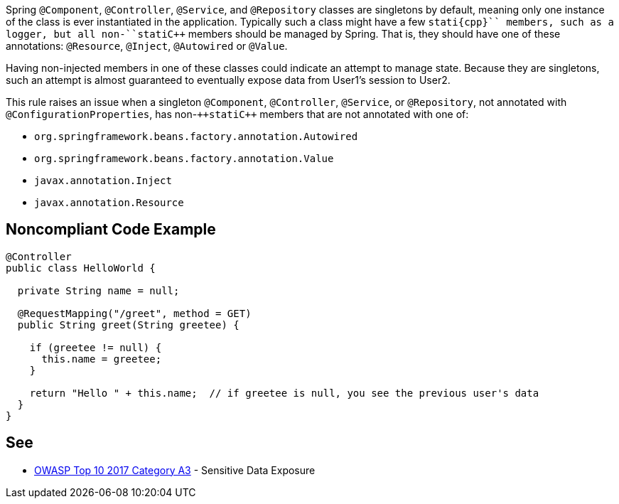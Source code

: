 Spring ``++@Component++``, ``++@Controller++``, ``++@Service++``, and ``++@Repository++`` classes are singletons by default, meaning only one instance of the class is ever instantiated in the application. Typically such a class might have a few ``++stati{cpp}`` members, such as a logger, but all non-``++stati{cpp}`` members should be managed by Spring. That is, they should have one of these annotations: ``++@Resource++``, ``++@Inject++``, ``++@Autowired++`` or ``++@Value++``.

Having non-injected members in one of these classes could indicate an attempt to manage state. Because they are singletons, such an attempt is almost guaranteed to eventually expose data from User1's session to User2. 

This rule raises an issue when a singleton ``++@Component++``, ``++@Controller++``, ``++@Service++``, or ``++@Repository++``, not annotated with ``++@ConfigurationProperties++``, has non-``++stati{cpp}`` members that are not annotated with one of:

* ``++org.springframework.beans.factory.annotation.Autowired++``
* ``++org.springframework.beans.factory.annotation.Value++``
* ``++javax.annotation.Inject++``
* ``++javax.annotation.Resource++``


== Noncompliant Code Example

----
@Controller
public class HelloWorld {

  private String name = null;

  @RequestMapping("/greet", method = GET)
  public String greet(String greetee) {

    if (greetee != null) {
      this.name = greetee;
    }

    return "Hello " + this.name;  // if greetee is null, you see the previous user's data
  }
}
----


== See

* https://www.owasp.org/index.php/Top_10-2017_A3-Sensitive_Data_Exposure[OWASP Top 10 2017 Category A3] - Sensitive Data Exposure


